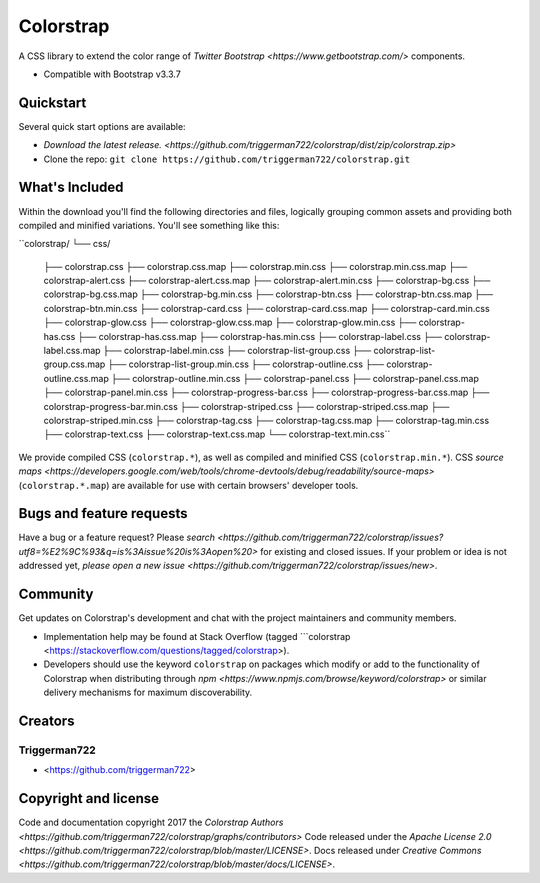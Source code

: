 Colorstrap
=========

A CSS library to extend the color range of `Twitter Bootstrap <https://www.getbootstrap.com/>` components.

+ Compatible with Bootstrap v3.3.7

Quickstart
----------

Several quick start options are available:

+ `Download the latest release. <https://github.com/triggerman722/colorstrap/dist/zip/colorstrap.zip>`
+ Clone the repo: ``git clone https://github.com/triggerman722/colorstrap.git``

What's Included
---------------

Within the download you'll find the following directories and files, logically grouping common assets and providing both compiled and minified variations. You'll see something like this:

``colorstrap/
└── css/
    ├── colorstrap.css
    ├── colorstrap.css.map
    ├── colorstrap.min.css
    ├── colorstrap.min.css.map
    ├── colorstrap-alert.css
    ├── colorstrap-alert.css.map
    ├── colorstrap-alert.min.css
    ├── colorstrap-bg.css
    ├── colorstrap-bg.css.map
    ├── colorstrap-bg.min.css
    ├── colorstrap-btn.css
    ├── colorstrap-btn.css.map
    ├── colorstrap-btn.min.css
    ├── colorstrap-card.css
    ├── colorstrap-card.css.map
    ├── colorstrap-card.min.css
    ├── colorstrap-glow.css
    ├── colorstrap-glow.css.map
    ├── colorstrap-glow.min.css
    ├── colorstrap-has.css
    ├── colorstrap-has.css.map
    ├── colorstrap-has.min.css
    ├── colorstrap-label.css
    ├── colorstrap-label.css.map
    ├── colorstrap-label.min.css
    ├── colorstrap-list-group.css
    ├── colorstrap-list-group.css.map
    ├── colorstrap-list-group.min.css
    ├── colorstrap-outline.css
    ├── colorstrap-outline.css.map
    ├── colorstrap-outline.min.css
    ├── colorstrap-panel.css
    ├── colorstrap-panel.css.map
    ├── colorstrap-panel.min.css
    ├── colorstrap-progress-bar.css
    ├── colorstrap-progress-bar.css.map
    ├── colorstrap-progress-bar.min.css
    ├── colorstrap-striped.css
    ├── colorstrap-striped.css.map
    ├── colorstrap-striped.min.css
    ├── colorstrap-tag.css
    ├── colorstrap-tag.css.map
    ├── colorstrap-tag.min.css
    ├── colorstrap-text.css
    ├── colorstrap-text.css.map
    └── colorstrap-text.min.css``

We provide compiled CSS (``colorstrap.*``), as well as compiled and minified CSS (``colorstrap.min.*``). CSS `source maps <https://developers.google.com/web/tools/chrome-devtools/debug/readability/source-maps>` (``colorstrap.*.map``) are available for use with certain browsers' developer tools.

Bugs and feature requests
-------------------------

Have a bug or a feature request? Please `search <https://github.com/triggerman722/colorstrap/issues?utf8=%E2%9C%93&q=is%3Aissue%20is%3Aopen%20>` for existing and closed issues. If your problem or idea is not addressed yet, `please open a new issue <https://github.com/triggerman722/colorstrap/issues/new>`.

Community
---------

Get updates on Colorstrap's development and chat with the project maintainers and community members.

+ Implementation help may be found at Stack Overflow (tagged ```colorstrap <https://stackoverflow.com/questions/tagged/colorstrap>).
+ Developers should use the keyword ``colorstrap`` on packages which modify or add to the functionality of Colorstrap when distributing through `npm <https://www.npmjs.com/browse/keyword/colorstrap>` or similar delivery mechanisms for maximum discoverability.

Creators
--------

Triggerman722
+++++++++++++

+ <https://github.com/triggerman722>


Copyright and license
---------------------

Code and documentation copyright 2017 the `Colorstrap Authors <https://github.com/triggerman722/colorstrap/graphs/contributors>` Code released under the `Apache License 2.0 <https://github.com/triggerman722/colorstrap/blob/master/LICENSE>`. Docs released under `Creative Commons <https://github.com/triggerman722/colorstrap/blob/master/docs/LICENSE>`.
